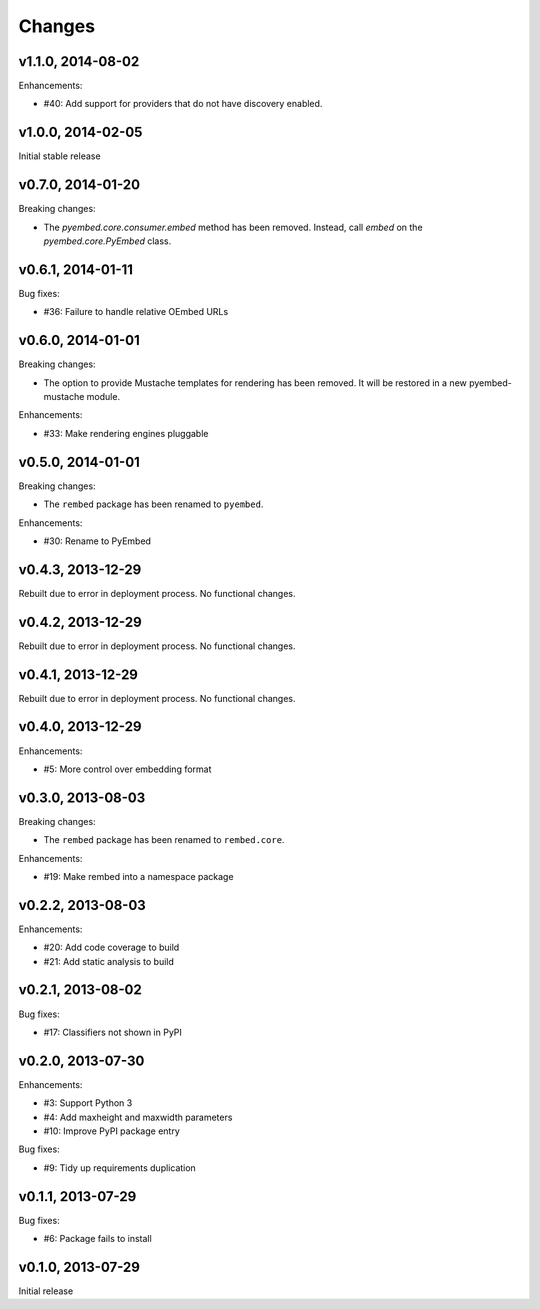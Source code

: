 .. :changelog:

Changes
=======

v1.1.0, 2014-08-02
------------------

Enhancements:

- #40: Add support for providers that do not have discovery enabled.

v1.0.0, 2014-02-05
------------------

Initial stable release

v0.7.0, 2014-01-20
------------------

Breaking changes:

- The `pyembed.core.consumer.embed` method has been removed.  Instead, call
  `embed` on the `pyembed.core.PyEmbed` class.

v0.6.1, 2014-01-11
------------------

Bug fixes:

- #36: Failure to handle relative OEmbed URLs

v0.6.0, 2014-01-01
------------------

Breaking changes:

- The option to provide Mustache templates for rendering has been removed. It
  will be restored in a new pyembed-mustache module.

Enhancements:

- #33: Make rendering engines pluggable

v0.5.0, 2014-01-01
------------------

Breaking changes:

- The ``rembed`` package has been renamed to ``pyembed``.

Enhancements:

- #30: Rename to PyEmbed

v0.4.3, 2013-12-29
------------------

Rebuilt due to error in deployment process.  No functional changes.

v0.4.2, 2013-12-29
------------------

Rebuilt due to error in deployment process.  No functional changes.

v0.4.1, 2013-12-29
------------------

Rebuilt due to error in deployment process.  No functional changes.

v0.4.0, 2013-12-29
------------------

Enhancements:

- #5: More control over embedding format

v0.3.0, 2013-08-03
------------------

Breaking changes:

- The ``rembed`` package has been renamed to ``rembed.core``.

Enhancements:

- #19: Make rembed into a namespace package

v0.2.2, 2013-08-03
------------------

Enhancements:

- #20: Add code coverage to build
- #21: Add static analysis to build

v0.2.1, 2013-08-02
------------------

Bug fixes:

- #17: Classifiers not shown in PyPI

v0.2.0, 2013-07-30
------------------

Enhancements:

- #3: Support Python 3
- #4: Add maxheight and maxwidth parameters
- #10: Improve PyPI package entry

Bug fixes:

- #9: Tidy up requirements duplication

v0.1.1, 2013-07-29
------------------

Bug fixes:

- #6: Package fails to install

v0.1.0, 2013-07-29
------------------

Initial release

